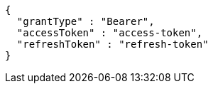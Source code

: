 [source,json,options="nowrap"]
----
{
  "grantType" : "Bearer",
  "accessToken" : "access-token",
  "refreshToken" : "refresh-token"
}
----